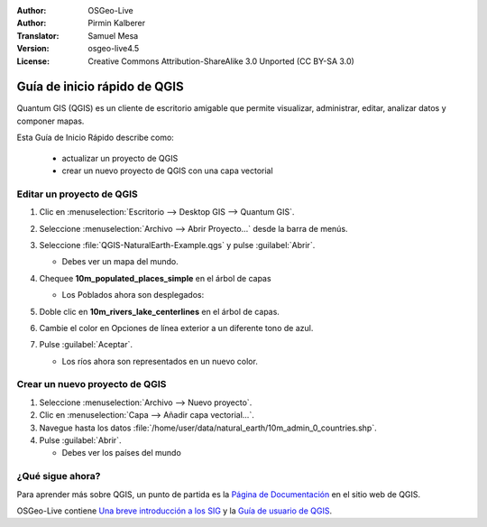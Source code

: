 :Author: OSGeo-Live
:Author: Pirmin Kalberer
:Translator: Samuel Mesa
:Version: osgeo-live4.5
:License: Creative Commons Attribution-ShareAlike 3.0 Unported  (CC BY-SA 3.0)

.. _qgis-quickstart-es:
 
.. image:: ../../images/project_logos/logo-QGIS.png
  :scale: 100 %
  :alt: project logo
  :align: right
  :target: http://www.qgis.org

********************************************************************************
Guía de inicio rápido de QGIS 
********************************************************************************

Quantum GIS (QGIS) es un cliente de escritorio amigable que permite visualizar, 
administrar, editar, analizar datos y componer mapas.

Esta Guía de Inicio Rápido describe como:

  * actualizar un proyecto de QGIS
  * crear un nuevo proyecto de QGIS con una capa vectorial


Editar un proyecto de QGIS
================================================================================

#. Clic en :menuselection:`Escritorio --> Desktop GIS --> Quantum GIS`.

#. Seleccione :menuselection:`Archivo --> Abrir Proyecto...` desde la barra de menús.

#. Seleccione :file:`QGIS-NaturalEarth-Example.qgs` y pulse :guilabel:`Abrir`.

   * Debes ver un mapa del mundo.

#. Chequee **10m_populated_places_simple** en el árbol de capas

   * Los Poblados ahora son desplegados:

     .. image:: ../../images/screenshots/1024x768/qgis.png
        :scale: 50 %

#. Doble clic en **10m_rivers_lake_centerlines** en el árbol de capas.

#. Cambie el color en Opciones de línea exterior a un diferente tono de azul.

#. Pulse :guilabel:`Aceptar`.

   * Los ríos ahora son representados en un nuevo color.


Crear un nuevo proyecto de QGIS
================================================================================

#. Seleccione :menuselection:`Archivo --> Nuevo proyecto`.

#. Clic en :menuselection:`Capa --> Añadir capa vectorial...`.

#. Navegue hasta los datos :file:`/home/user/data/natural_earth/10m_admin_0_countries.shp`.

#. Pulse :guilabel:`Abrir`.

   * Debes ver los países del mundo


¿Qué sigue ahora?
================================================================================

Para aprender más sobre QGIS, un punto de partida es la `Página de Documentación`_ en el sitio web de QGIS.

OSGeo-Live contiene `Una breve introducción a los SIG`_  y la `Guía de usuario de QGIS`_.

.. _`Página de documentación`: http://www.qgis.org/en/documentation.html
.. _`Una breve introducción a los SIG`: file:///usr/local/share/qgis/qgis-1.0.0_a-gentle-gis-introduction_en.pdf
.. _`Guía de usuario de QGIS`: file:///usr/local/share/qgis/qgis-1.7.0_user_guide_en.pdf





